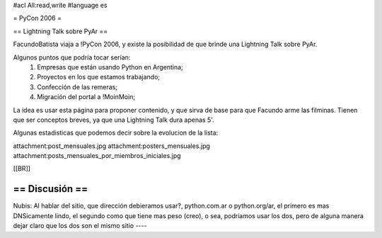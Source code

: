 #acl All:read,write
#language es

= PyCon 2006 =

== Lightning Talk sobre PyAr ==

FacundoBatista viaja a !PyCon 2006, y existe la posibilidad de que brinde una
Lightning Talk sobre PyAr.

Algunos puntos que podría tocar serían:
 1. Empresas que están usando Python en Argentina;
 2. Proyectos en los que estamos trabajando;
 3. Confección de las remeras;
 4. Migración del portal a !MoinMoin;

La idea es usar esta página para proponer contenido, y que sirva de base para
que Facundo arme las filminas. Tienen que ser conceptos breves, ya que una Lightning Talk dura apenas 5'.

Algunas estadisticas que podemos decir sobre la evolucion de la lista:

attachment:post_mensuales.jpg
attachment:posters_mensuales.jpg
attachment:posts_mensuales_por_miembros_iniciales.jpg

[[BR]]

== Discusión ==
----
Nubis:
Al hablar del sitio, que dirección debieramos usar?, python.com.ar o python.org/ar, el primero es mas DNSicamente lindo, el segundo como que tiene mas peso (creo), o sea, podriamos usar los dos, pero de alguna manera dejar claro que los dos son el mismo sitio
----
